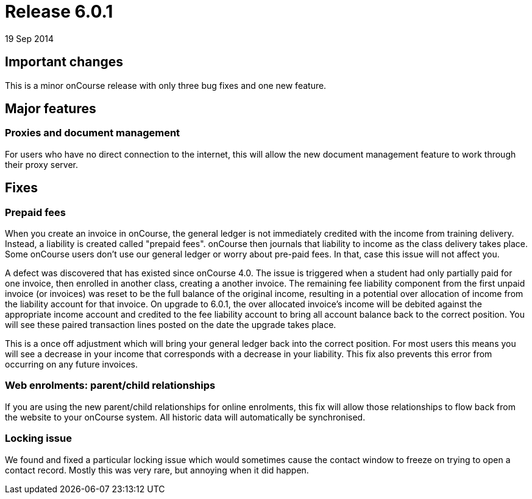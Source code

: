 = Release 6.0.1
19 Sep 2014


== Important changes

This is a minor onCourse release with only three bug fixes and one new
feature.

== Major features

=== Proxies and document management

For users who have no direct connection to the internet, this will allow
the new document management feature to work through their proxy server.

== Fixes

=== Prepaid fees

When you create an invoice in onCourse, the general ledger is not
immediately credited with the income from training delivery. Instead, a
liability is created called "prepaid fees". onCourse then journals that
liability to income as the class delivery takes place. Some onCourse
users don't use our general ledger or worry about pre-paid fees. In
that, case this issue will not affect you.

A defect was discovered that has existed since onCourse 4.0. The issue
is triggered when a student had only partially paid for one invoice,
then enrolled in another class, creating a another invoice. The
remaining fee liability component from the first unpaid invoice (or
invoices) was reset to be the full balance of the original income,
resulting in a potential over allocation of income from the liability
account for that invoice. On upgrade to 6.0.1, the over allocated
invoice's income will be debited against the appropriate income account
and credited to the fee liability account to bring all account balance
back to the correct position. You will see these paired transaction
lines posted on the date the upgrade takes place.

This is a once off adjustment which will bring your general ledger back
into the correct position. For most users this means you will see a
decrease in your income that corresponds with a decrease in your
liability. This fix also prevents this error from occurring on any
future invoices.

=== Web enrolments: parent/child relationships

If you are using the new parent/child relationships for online
enrolments, this fix will allow those relationships to flow back from
the website to your onCourse system. All historic data will
automatically be synchronised.

=== Locking issue

We found and fixed a particular locking issue which would sometimes
cause the contact window to freeze on trying to open a contact record.
Mostly this was very rare, but annoying when it did happen.
